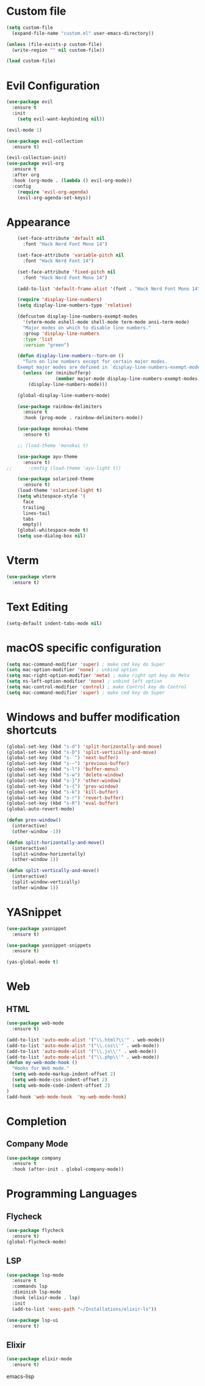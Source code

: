 * Custom file
  #+begin_src emacs-lisp
    (setq custom-file
      (expand-file-name "custom.el" user-emacs-directory))

    (unless (file-exists-p custom-file)
      (write-region "" nil custom-file))

    (load custom-file)
  #+end_src

* Evil Configuration
  #+BEGIN_SRC emacs-lisp
    (use-package evil
      :ensure t
      :init
        (setq evil-want-keybinding nil))

    (evil-mode 1)

    (use-package evil-collection
      :ensure t)

    (evil-collection-init)
    (use-package evil-org
      :ensure t
      :after org
      :hook (org-mode . (lambda () evil-org-mode))
      :config
        (require 'evil-org-agenda)
        (evil-org-agenda-set-keys))
  #+END_SRC

* Appearance
  #+BEGIN_SRC emacs-lisp
    (set-face-attribute 'default nil
      :font "Hack Nerd Font Mono 14")

    (set-face-attribute 'variable-pitch nil
      :font "Hack Nerd Font 14")

    (set-face-attribute 'fixed-pitch nil
      :font "Hack Nerd Font Mono 14")

    (add-to-list 'default-frame-alist '(font . "Hack Nerd Font Mono 14"))

    (require 'display-line-numbers)
    (setq display-line-numbers-type 'relative)

    (defcustom display-line-numbers-exempt-modes
      '(vterm-mode eshell-mode shell-mode term-mode ansi-term-mode)
      "Major modes on which to disable line numbers."
      :group 'display-line-numbers
      :type 'list
      :version "green")

    (defun display-line-numbers--turn-on ()
      "Turn on line numbers except for certain major modes.
    Exempt major modes are defined in `display-line-numbers-exempt-modes'."
      (unless (or (minibufferp)
                  (member major-mode display-line-numbers-exempt-modes))
        (display-line-numbers-mode)))

    (global-display-line-numbers-mode)

    (use-package rainbow-delimiters
      :ensure t
      :hook (prog-mode . rainbow-delimiters-mode))

    (use-package monokai-theme
      :ensure t)

    ;; (load-theme 'monokai t)

    (use-package ayu-theme
      :ensure t)
;;      :config (load-theme 'ayu-light t))

    (use-package solarized-theme
      :ensure t)
    (load-theme 'solarized-light t)
    (setq whitespace-style '(
      face
      trailing
      lines-tail
      tabs
      empty))
    (global-whitespace-mode t)
    (setq use-dialog-box nil)
  #+END_SRC

* Vterm
  #+begin_src emacs-lisp
    (use-package vterm
      :ensure t)
  #+end_src

* Text Editing
  #+begin_src emacs-lisp
    (setq-default indent-tabs-mode nil)
  #+end_src

* macOS specific configuration
  #+BEGIN_SRC emacs-lisp
    (setq mac-command-modifier 'super) ; make cmd key do Super
    (setq mac-option-modifier 'none) ; unbind option
    (setq mac-right-option-modifier 'meta) ; make right opt key do Meta
    (setq ns-left-option-modifier 'none) ; unbind left option
    (setq mac-control-modifier 'control) ; make Control key do Control
    (setq mac-command-modifier 'super) ; make cmd key do Super
  #+END_SRC

* Windows and buffer modification shortcuts
  #+BEGIN_SRC emacs-lisp
    (global-set-key (kbd "s-d") 'split-horizontally-and-move)
    (global-set-key (kbd "s-D") 'split-vertically-and-move)
    (global-set-key (kbd "s-`") 'next-buffer)
    (global-set-key (kbd "s-~") 'previous-buffer)
    (global-set-key (kbd "s-l") 'buffer-menu)
    (global-set-key (kbd "s-w") 'delete-window)
    (global-set-key (kbd "s-}") 'other-window)
    (global-set-key (kbd "s-{") 'prev-window)
    (global-set-key (kbd "s-k") 'kill-buffer)
    (global-set-key (kbd "s-r") 'revert-buffer)
    (global-set-key (kbd "s-R") 'eval-buffer)
    (global-auto-revert-mode)

    (defun prev-window()
      (interactive)
      (other-window -1))

    (defun split-horizontally-and-move()
      (interactive)
      (split-window-horizontally)
      (other-window 1))

    (defun split-vertically-and-move()
      (interactive)
      (split-window-vertically)
      (other-window 1))
  #+END_SRC

* YASnippet
  #+BEGIN_SRC emacs-lisp
    (use-package yasnippet
      :ensure t)

    (use-package yasnippet-snippets
      :ensure t)

    (yas-global-mode t)
  #+END_SRC

* Web
** HTML
#+begin_src emacs-lisp
(use-package web-mode
  :ensure t)

(add-to-list 'auto-mode-alist '("\\.html?\\'" . web-mode))
(add-to-list 'auto-mode-alist '("\\.css\\'" . web-mode))
(add-to-list 'auto-mode-alist '("\\.js\\'" . web-mode))
(add-to-list 'auto-mode-alist '("\\.php\\'" . web-mode))
(defun my-web-mode-hook ()
  "Hooks for Web mode."
  (setq web-mode-markup-indent-offset 2)
  (setq web-mode-css-indent-offset 2)
  (setq web-mode-code-indent-offset 2)
)
(add-hook 'web-mode-hook  'my-web-mode-hook)
#+end_src

* Completion
** Company Mode
#+begin_src emacs-lisp
  (use-package company
    :ensure t
    :hook (after-init . global-company-mode))
#+end_src

* Programming Languages
** Flycheck
#+begin_src emacs-lisp
  (use-package flycheck
    :ensure t)
  (global-flycheck-mode)
#+end_src

** LSP
#+begin_src emacs-lisp
  (use-package lsp-mode
    :ensure t
    :commands lsp
    :diminish lsp-mode
    :hook (elixir-mode . lsp)
    :init
    (add-to-list 'exec-path "~/Installations/elixir-ls"))

  (use-package lsp-ui
    :ensure t)
#+end_src

** Elixir
   #+BEGIN_SRC emacs-lisp
   (use-package elixir-mode
     :ensure t)
   #+END_SRC emacs-lisp

